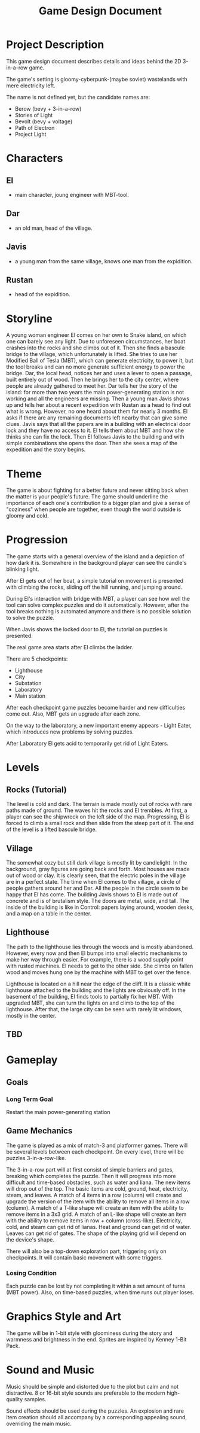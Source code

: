 #+title: Game Design Document

* Project Description
This game design document describes details and ideas behind the 2D 3-in-a-row game.

The game's setting is gloomy-cyberpunk-(maybe soviet) wastelands with mere electricity left.

The name is not defined yet, but the candidate names are:
- Berow (bevy + 3-in-a-row)
- Stories of Light
- Bevolt (bevy + voltage)
- Path of Electron
- Project Light

* Characters

** El
- main character, joung engineer with MBT-tool.
** Dar
- an old man, head of the village.
** Javis
- a young man from the same village, knows one man from the expidition.
** Rustan
- head of the expidition.

* Storyline
A young woman engineer El comes on her own to Snake island, on which one can barely see any light. Due to unforeseen circumstances, her boat crashes into the rocks and she climbs out of it. Then she finds a bascule bridge to the village, which unfortunately is lifted. She tries to use her Modified Ball of Tesla (MBT), which can generate electricity, to power it, but the tool breaks and can no more generate sufficient energy to power the bridge. Dar, the local head, notices her and uses a lever to open a passage, built entirely out of wood. Then he brings her to the city center, where people are already gathered to meet her. Dar tells her the story of the island: for more than two years the main power-generating station is not working and all the engineers are missing. Then a young man Javis shows up and tells her about a recent expedition with Rustan as a head to find out what is wrong. However, no one heard about them for nearly 3 months. El asks if there are any remaining documents left nearby that can give some clues. Javis says that all the papers are in a building with an electrical door lock and they have no access to it. El tells them about MBT and how she thinks she can fix the lock. Then El follows Javis to the building and with simple combinations she opens the door. Then she sees a map of the expedition and the story begins.
* Theme
The game is about fighting for a better future and never sitting back when the matter is your people's future. The game should underline the importance of each one's contribution to a bigger plan and give a sense of "coziness" when people are together, even though the world outside is gloomy and cold.
* Progression
The game starts with a general overview of the island and a depiction of how dark it is. Somewhere in the background player can see the candle's blinking light.

After El gets out of her boat, a simple tutorial on movement is presented with climbing the rocks, sliding off the hill running, and jumping around.

During El's interaction with bridge with MBT, a player can see how well the tool can solve complex puzzles and do it automatically. However, after the tool breaks nothing is automated anymore and there is no possible solution to solve the puzzle.

When Javis shows the locked door to El, the tutorial on puzzles is presented.

The real game area starts after El climbs the ladder.

There are 5 checkpoints:
- Lighthouse
- City
- Substation
- Laboratory
- Main station

After each checkpoint game puzzles become harder and new difficulties come out. Also, MBT gets an upgrade after each zone.

On the way to the laboratory, a new important enemy appears - Light Eater, which introduces new problems by solving puzzles.

After Laboratory El gets acid to temporarily get rid of Light Eaters.
* Levels
** Rocks (Tutorial)
The level is cold and dark. The terrain is made mostly out of rocks with rare paths made of ground. The waves hit the rocks and El trembles. At first, a player can see the shipwreck on the left side of the map. Progressing, El is forced to climb a small rock and then slide from the steep part of it. The end of the level is a lifted bascule bridge.
** Village
The somewhat cozy but still dark village is mostly lit by candlelight. In the background, gray figures are going back and forth. Most houses are made out of wood or clay. It is clearly seen, that the electric poles in the village are in a perfect state. The time when El comes to the village, a circle of people gathers around her and Dar. All the people in the circle seem to be happy that El has come. The building Javis shows to El is made out of concrete and is of brutalism style. The doors are metal, wide, and tall. The inside of the building is like in Control: papers laying around, wooden desks, and a map on a table in the center.
** Lighthouse
The path to the lighthouse lies through the woods and is mostly abandoned. However, every now and then El bumps into small electric mechanisms to make her way through easier. For example, there is a wood supply point with rusted machines. El needs to get to the other side. She climbs on fallen wood and moves hung one by the machine with MBT to get over the fence.

Lighthouse is located on a hill near the edge of the cliff. It is a classic white lighthouse attached to the building and the lights are obviously off. In the basement of the building, El finds tools to partially fix her MBT. With upgraded MBT, she can turn the lights on and climb to the top of the lighthouse. After that, the large city can be seen with rarely lit windows, mostly in the center.
** TBD
* Gameplay
** Goals
*** Long Term Goal
  Restart the main power-generating station

** Game Mechanics
The game is played as a mix of match-3 and platformer games. There will be several levels between each checkpoint. On every level, there will be puzzles 3-in-a-row-like.

The 3-in-a-row part will at first consist of simple barriers and gates, breaking which completes the puzzle. Then it will progress into more difficult and time-based obstacles, such as water and liana. The new items will drop out of the top. The basic items are cold, ground, heat, electricity, steam, and leaves. A match of 4 items in a row (column) will create and upgrade the version of the item with the ability to remove all items in a row (column). A match of a T-like shape will create an item with the ability to remove items in a 3x3 grid. A match of an L-like shape will create an item with the ability to remove items in row + column (cross-like). Electricity, cold, and steam can get rid of lianas. Heat and ground can get rid of water. Leaves can get rid of gates. The shape of the playing grid will depend on the device's shape.

There will also be a top-down exploration part, triggering only on checkpoints. It will contain basic movement with some triggers.
*** Losing Condition
Each puzzle can be lost by not completing it within a set amount of turns (MBT power). Also, on time-based puzzles, when time runs out player loses.
* Graphics Style and Art
The game will be in 1-bit style with gloominess during the story and warmness and brightness in the end. Sprites are inspired by Kenney 1-Bit Pack.
* Sound and Music
Music should be simple and distorted due to the plot but calm and not distractive. 8 or 16-bit style sounds are preferable to the modern high-quality samples.

Sound effects should be used during the puzzles. An explosion and rare item creation should all accompany by a corresponding appealing sound, overriding the main music.
